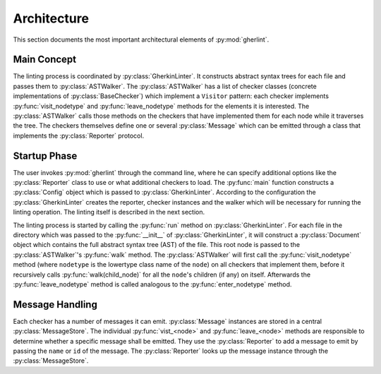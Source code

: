Architecture
============

This section documents the most important architectural elements of :py:mod:`gherlint`.

Main Concept
------------

The linting process is coordinated by :py:class:`GherkinLinter`.
It constructs abstract syntax trees for each file and passes them to :py:class:`ASTWalker`.
The :py:class:`ASTWalker` has a list of checker classes (concrete implementations of
:py:class:`BaseChecker`) which implement a ``Visitor`` pattern:
each checker implements :py:func:`visit_nodetype` and :py:func:`leave_nodetype` methods for the elements it is interested.
The :py:class:`ASTWalker` calls those methods on the checkers that have implemented them for each node while
it traverses the tree.
The checkers themselves define one or several :py:class:`Message` which can be emitted through a class that
implements the :py:class:`Reporter` protocol.

.. uml::
    :caption: Static Representation

    set namespaceSeparator none
    class "ASTWalker" as gherlint.walker.ASTWalker {
    }
    class "BaseChecker" as gherlint.checkers.base_checker.BaseChecker {
    }
    class "GherkinLinter" as gherlint.linter.GherkinLinter {
    }
    class "Message" as gherlint.reporting.Message {
    }
    class "Reporter" as gherlint.reporting.Reporter {
    }
    gherlint.reporting.Reporter -up-* gherlint.linter.GherkinLinter : reporter
    gherlint.walker.ASTWalker -up-* gherlint.linter.GherkinLinter : walker
    gherlint.reporting.Reporter --* gherlint.checkers.base_checker.BaseChecker : reporter
    gherlint.walker.ASTWalker "1" *-- "n" gherlint.checkers.base_checker.BaseChecker: checkers
    gherlint.checkers.base_checker.BaseChecker "1" *-- "n" gherlint.reporting.Message


Startup Phase
-------------

The user invokes :py:mod:`gherlint` through the command line, where he can specify additional options
like the :py:class:`Reporter` class to use or what additional checkers to load.
The :py:func:`main` function constructs a :py:class:`Config` object which is passed to :py:class:`GherkinLinter`.
According to the configuration the :py:class:`GherkinLinter` creates the reporter, checker instances and
the walker which will be necessary for running the linting operation.
The linting itself is described in the next section.

.. uml::
    :caption: Startup Phase

    actor User

    User --> main ++ : gherlint lint (options)
        main->main ++ : create_config(options)
        return config
        main --> GherkinLinter ++ : init(config)
            GherkinLinter --> Reporter : init(config)
            GherkinLinter->GherkinLinter ++ : load_checkers()
            return checkers
            GherkinLinter --> ASTWalker: init(checkers)
            return linter
        main --> GherkinLinter ++ : run
        note right: the logic of the *run* method is described in a separate diagram
        return exit_code
    return sys.exit(exit_code)


The linting process is started by calling the :py:func:`run` method on :py:class:`GherkinLinter`.
For each file in the directory which was passed to the :py:func:`__init__` of :py:class:`GherkinLinter`,
it will construct a :py:class:`Document` object which contains the full abstract syntax tree (AST)
of the file. This root node is passed to the :py:class:`ASTWalker`'s :py:func:`walk` method.
The :py:class:`ASTWalker` will first call the :py:func:`visit_nodetype` method (where ``nodetype`` is
the lowertype class name of the ``node``) on all checkers that implement them, before
it recursively calls :py:func:`walk(child_node)` for all the ``node``'s children (if any) on itself.
Afterwards the :py:func:`leave_nodetype` method is called analogous to the :py:func:`enter_nodetype` method.

.. uml::
    :caption: Linting Phase

    main --> GherkinLinter ++ : run
        loop for file in path
            GherkinLinter->GherkinLinter ++ : lint_file(filepath)
            GherkinLinter --> Document ++ : from_dict(data)
            note right: This will recursively create the AST
            return document
            GherkinLinter --> ASTWalker ++ : walk(document)
            loop for checker in checkers
            opt implements visit_<node>
                ASTWalker --> Checker ++ : visit_<node>(node)
                return
            end
            end
            loop for child_node in children
            ASTWalker->ASTWalker ++ : walk(child_node)
            note right: recursively traverse AST
            return
            end
            loop for checker in checkers
            opt implements leave_<node>
                ASTWalker --> Checker ++ : leave_<node>(node)
                return
            end
            end
            return
        end
        return
    return


Message Handling
----------------

Each checker has a number of messages it can emit.
:py:class:`Message` instances are stored in a central :py:class:`MessageStore`.
The individual :py:func:`vist_<node>` and :py:func:`leave_<node>` methods are responsible to determine
whether a specific message shall be emitted. They use the :py:class:`Reporter` to add a message to emit
by passing the ``name`` or ``id`` of the message. The :py:class:`Reporter` looks up the message instance
through the :py:class:`MessageStore`.

.. uml::
    :caption: Message Handling (Static View)

    class Reporter {
        add_message(msg: Message, node: Node)
    }
    class Message {
        id : str
        name: str
        description : str
    }
    class MessageStore {
        messages : List[Message]
        register_message(msg: Message) -> None
        get_by_id(id: str) -> Message
        get_by_name(name: str) -> Message
    }
    class Checker {
        messages : List[Message]
        visit_<node>(node: Node) -> None
        leave_<node>(node: Node) -> None
    }

    Checker "1" *-down- "n" Message
    MessageStore "1" *-up- "n" Message
    Checker *-- Reporter
    Checker --> MessageStore : uses
    Reporter --> MessageStore : uses


.. uml::
    :caption: Message Handling (Dynamic View)

    participant Checker
    participant Reporter
    participant MessageStore
    group Initialization of Checker
        loop for message in messages
            Checker --> MessageStore ++ : register_message(message)
            return
        end
    end
    group Linting Process
        Checker --> Reporter ++ : add_message(id_or_name)
            alt matches_id_pattern
                Reporter --> MessageStore ++ : get_by_id(id_or_name)
                return message
            else matches_name_pattern
                Reporter --> MessageStore ++ : get_by_name(id_or_name)
                return message
            end
            Reporter->Reporter ++ : emit(message)
            return
        return
    end
